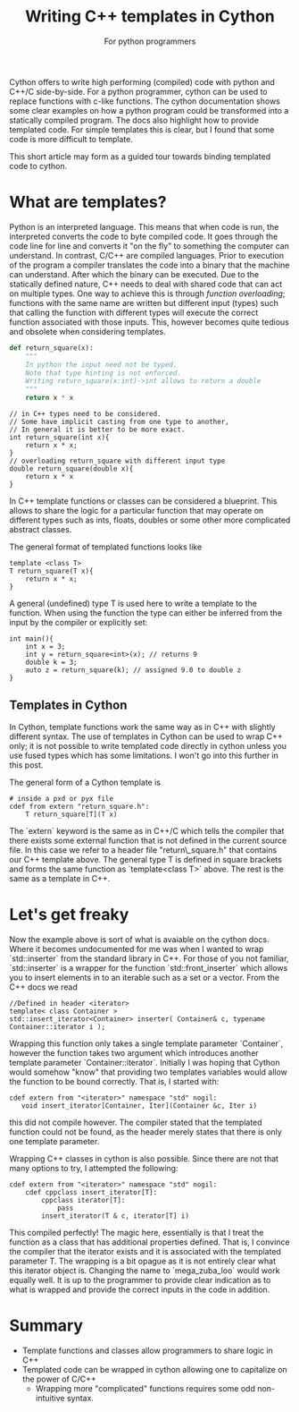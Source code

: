 #+title: Writing C++ templates in Cython
#+subtitle: For python programmers
#+options: ^:{}

Cython offers to write  high performing (compiled) code with
python  and C++/C  side-by-side.  For  a python  programmer,
cython  can  be  used   to  replace  functions  with  c-like
functions.  The   cython  documentation  shows   some  clear
examples on how a python program could be transformed into a
statically compiled program. The  docs also highlight how to
provide templated code. For  simple templates this is clear,
but I found that some code is more difficult to template.

This  short  article  may  form as  a  guided  tour  towards
binding templated code to cython.

* What are templates?
Python is an interpreted language. This means that when code
is run, the  interpreted converts the code  to byte compiled
code. It goes through the code line for line and converts it
"on the  fly" to something  the computer can  understand. In
contrast, C/C++  are compiled languages. Prior  to execution
of the program a compiler  translates the code into a binary
that  the machine  can  understand. After  which the  binary
can be executed.  Due to the statically  defined nature, C++
needs  to deal  with shared  code that  can act  on multiple
types.  One  way  to   achieve  this  is  through  /function
overloading/; functions  with the same name  are written but
different input (types) such  that calling the function with
different types will execute the correct function associated
with those  inputs. This, however becomes  quite tedious and
obsolete when considering templates.

#+begin_src jupyter-python
def return_square(x):
    """
    In python the input need not be typed.
    Note that type hinting is not enforced.
    Writing return_square(x:int)->int allows to return a double
    """
    return x * x
#+end_src

#+begin_src c++
// in C++ types need to be considered.
// Some have implicit casting from one type to another,
// In general it is better to be more exact.
int return_square(int x){
    return x * x;
}
// overloading return_square with different input type
double return_square(double x){
    return x * x
}
#+end_src


In C++  template functions  or classes  can be  considered a
blueprint. This allows  to share the logic  for a particular
function that may  operate on different types  such as ints,
floats,  doubles or  some  other  more complicated  abstract
classes.

The general format of templated functions looks like

#+begin_src c++
template <class T>
T return_square(T x){
    return x * x;
}
#+end_src

A  general  (undefined) type  T  is  used  here to  write  a
template to the  function. When using the  function the type
can either  be inferred  from the input  by the  compiler or
explicitly set:

#+begin_src c++
int main(){
    int x = 3;
    int y = return_square<int>(x); // returns 9
    double k = 3;
    auto z = return_square(k); // assigned 9.0 to double z
}
#+end_src

** Templates in Cython
In Cython,  template functions work  the same way as  in C++
with  slightly different  syntax.  The use  of templates  in
Cython can be  used to wrap C++ only; it  is not possible to
write templated code directly in cython unless you use fused
types  which has  some  limitations. I  won't  go into  this
further in this post.

The general form of a Cython
template is

#+begin_src cython
# inside a pxd or pyx file
cdef from extern "return_square.h":
    T return_square[T](T x)
#+end_src

The `extern` keyword is the same as in C++/C which tells the
compiler that  there exists  some external function  that is
not  defined in  the current  source file.  In this  case we
refer to  a header file "return\_square.h"  that contains our
C++ template above. The general  type T is defined in square
brackets and forms the  same function as `template<class T>`
above. The rest is the same as a template in C++.


* Let's get freaky
Now the  example above is  sort of  what is avaiable  on the
cython docs. Where it becomes undocumented for me was when I
wanted to wrap `std::inserter`  from the standard library in
C++. For  those of  you not  familiar, `std::inserter`  is a
wrapper for the  function `std::front_inserter` which allows
you to insert elements in to an  iterable such as a set or a
vector. From the C++ docs we read

#+begin_src C++
//Defined in header <iterator>
template< class Container >
std::insert_iterator<Container> inserter( Container& c, typename Container::iterator i );
#+end_src

Wrapping  this   function  only  takes  a   single  template
parameter  `Container`,  however   the  function  takes  two
argument   which  introduces   another  template   parameter
`Container::iterator`.  Initially I  was hoping  that Cython
would somehow "know" that  providing two templates variables
would allow the  function to be bound correctly.  That is, I
started with:

#+begin_src cython
cdef extern from "<iterator>" namespace "std" nogil:
   void insert_iterator[Container, Iter](Container &c, Iter i)
#+end_src

this did not  compile however. The compiler  stated that the
templated function could not be  found, as the header merely
states that there is only one template parameter.

Wrapping C++ classes in cython is also possible. Since there
are not that many options to try, I attempted the following:

#+begin_src cython
cdef extern from "<iterator>" namespace "std" nogil:
    cdef cppclass insert_iterator[T]:
        cppclass iterator[T]:
            pass
        insert_iterator(T & c, iterator[T] i)
#+end_src

This compiled perfectly! The magic here, essentially is that
I  treat  the  function  as  a  class  that  has  additional
properties defined.  That is,  I convince the  compiler that
the iterator exists and it  is associated with the templated
parameter  T. The  wrapping is  a bit  opague as  it is  not
entirely clear  what this  iterator object is.  Changing the
name to `mega_zuba_loo` would work equally well. It is up to
the programmer  to provide  clear indication  as to  what is
wrapped  and  provide the  correct  inputs  in the  code  in
addition.


* Summary
- Template functions and classes  allow programmers to share
  logic in C++
- Templated code  can be wrapped  in cython allowing  one to
  capitalize on the power of C/C++
  - Wrapping more "complicated"  functions requires some odd
    non-intuitive syntax.
